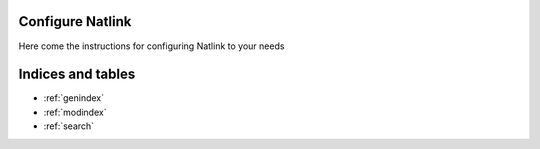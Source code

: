 Configure Natlink
=================

Here come the instructions for configuring Natlink to your needs

Indices and tables
==================

* :ref:`genindex`
* :ref:`modindex`
* :ref:`search`

